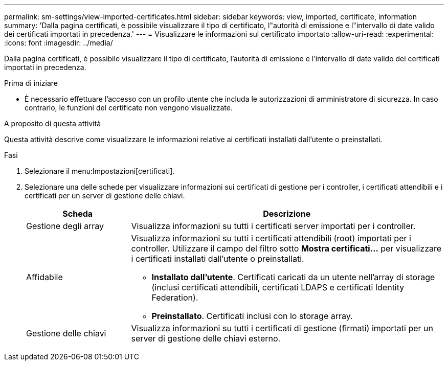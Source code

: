 ---
permalink: sm-settings/view-imported-certificates.html 
sidebar: sidebar 
keywords: view, imported, certificate, information 
summary: 'Dalla pagina certificati, è possibile visualizzare il tipo di certificato, l"autorità di emissione e l"intervallo di date valido dei certificati importati in precedenza.' 
---
= Visualizzare le informazioni sul certificato importato
:allow-uri-read: 
:experimental: 
:icons: font
:imagesdir: ../media/


[role="lead"]
Dalla pagina certificati, è possibile visualizzare il tipo di certificato, l'autorità di emissione e l'intervallo di date valido dei certificati importati in precedenza.

.Prima di iniziare
* È necessario effettuare l'accesso con un profilo utente che includa le autorizzazioni di amministratore di sicurezza. In caso contrario, le funzioni del certificato non vengono visualizzate.


.A proposito di questa attività
Questa attività descrive come visualizzare le informazioni relative ai certificati installati dall'utente o preinstallati.

.Fasi
. Selezionare il menu:Impostazioni[certificati].
. Selezionare una delle schede per visualizzare informazioni sui certificati di gestione per i controller, i certificati attendibili e i certificati per un server di gestione delle chiavi.
+
[cols="25h,~"]
|===
| Scheda | Descrizione 


 a| 
Gestione degli array
 a| 
Visualizza informazioni su tutti i certificati server importati per i controller.



 a| 
Affidabile
 a| 
Visualizza informazioni su tutti i certificati attendibili (root) importati per i controller. Utilizzare il campo del filtro sotto *Mostra certificati...* per visualizzare i certificati installati dall'utente o preinstallati.

** *Installato dall'utente*. Certificati caricati da un utente nell'array di storage (inclusi certificati attendibili, certificati LDAPS e certificati Identity Federation).
** *Preinstallato*. Certificati inclusi con lo storage array.




 a| 
Gestione delle chiavi
 a| 
Visualizza informazioni su tutti i certificati di gestione (firmati) importati per un server di gestione delle chiavi esterno.

|===

